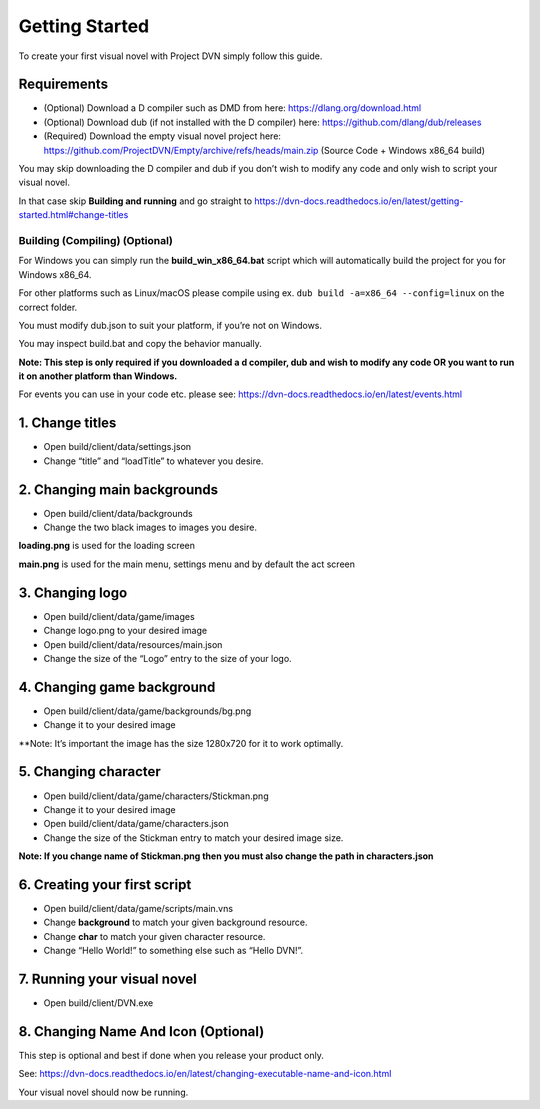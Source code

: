 Getting Started
===============

To create your first visual novel with Project DVN simply follow this
guide.

Requirements
------------

-  (Optional) Download a D compiler such as DMD from here:
   https://dlang.org/download.html
-  (Optional) Download dub (if not installed with the D compiler) here:
   https://github.com/dlang/dub/releases
-  (Required) Download the empty visual novel project here:
   https://github.com/ProjectDVN/Empty/archive/refs/heads/main.zip
   (Source Code + Windows x86_64 build)

You may skip downloading the D compiler and dub if you don’t wish to
modify any code and only wish to script your visual novel.

In that case skip **Building and running** and go straight to
https://dvn-docs.readthedocs.io/en/latest/getting-started.html#change-titles

Building (Compiling) (Optional)
~~~~~~~~~~~~~~~~~~~~~~~~~~~~~~~

For Windows you can simply run the **build_win_x86_64.bat** script which will
automatically build the project for you for Windows x86_64.

For other platforms such as Linux/macOS please compile using ex.
``dub build -a=x86_64 --config=linux`` on the correct folder.

You must modify dub.json to suit your platform, if you’re not on
Windows.

You may inspect build.bat and copy the behavior manually.

**Note: This step is only required if you downloaded a d compiler, dub
and wish to modify any code OR you want to run it on another platform
than Windows.**

For events you can use in your code etc. please see:
https://dvn-docs.readthedocs.io/en/latest/events.html

1. Change titles
----------------

-  Open build/client/data/settings.json
-  Change “title” and “loadTitle” to whatever you desire.

2. Changing main backgrounds
----------------------------

-  Open build/client/data/backgrounds
-  Change the two black images to images you desire.

**loading.png** is used for the loading screen

**main.png** is used for the main menu, settings menu and by default the
act screen

3. Changing logo
----------------

-  Open build/client/data/game/images
-  Change logo.png to your desired image
-  Open build/client/data/resources/main.json
-  Change the size of the “Logo” entry to the size of your logo.

4. Changing game background
---------------------------

-  Open build/client/data/game/backgrounds/bg.png
-  Change it to your desired image

\**Note: It’s important the image has the size 1280x720 for it to work
optimally.

5. Changing character
---------------------

-  Open build/client/data/game/characters/Stickman.png
-  Change it to your desired image
-  Open build/client/data/game/characters.json
-  Change the size of the Stickman entry to match your desired image
   size.

**Note: If you change name of Stickman.png then you must also change the
path in characters.json**

6. Creating your first script
-----------------------------

-  Open build/client/data/game/scripts/main.vns
-  Change **background** to match your given background resource.
-  Change **char** to match your given character resource.
-  Change “Hello World!” to something else such as “Hello DVN!”.

7. Running your visual novel
----------------------------

-  Open build/client/DVN.exe

8. Changing Name And Icon (Optional)
-------------------------

This step is optional and best if done when you release your product only.

See:
https://dvn-docs.readthedocs.io/en/latest/changing-executable-name-and-icon.html

Your visual novel should now be running.
